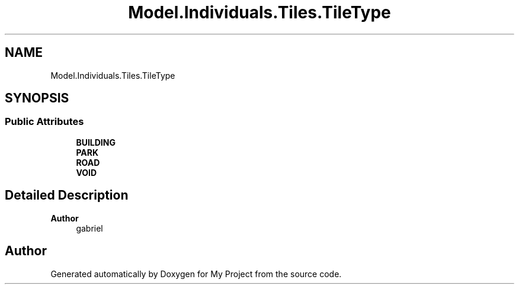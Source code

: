 .TH "Model.Individuals.Tiles.TileType" 3 "My Project" \" -*- nroff -*-
.ad l
.nh
.SH NAME
Model.Individuals.Tiles.TileType
.SH SYNOPSIS
.br
.PP
.SS "Public Attributes"

.in +1c
.ti -1c
.RI "\fBBUILDING\fP"
.br
.ti -1c
.RI "\fBPARK\fP"
.br
.ti -1c
.RI "\fBROAD\fP"
.br
.ti -1c
.RI "\fBVOID\fP"
.br
.in -1c
.SH "Detailed Description"
.PP 

.PP
\fBAuthor\fP
.RS 4
gabriel 
.RE
.PP


.SH "Author"
.PP 
Generated automatically by Doxygen for My Project from the source code\&.
